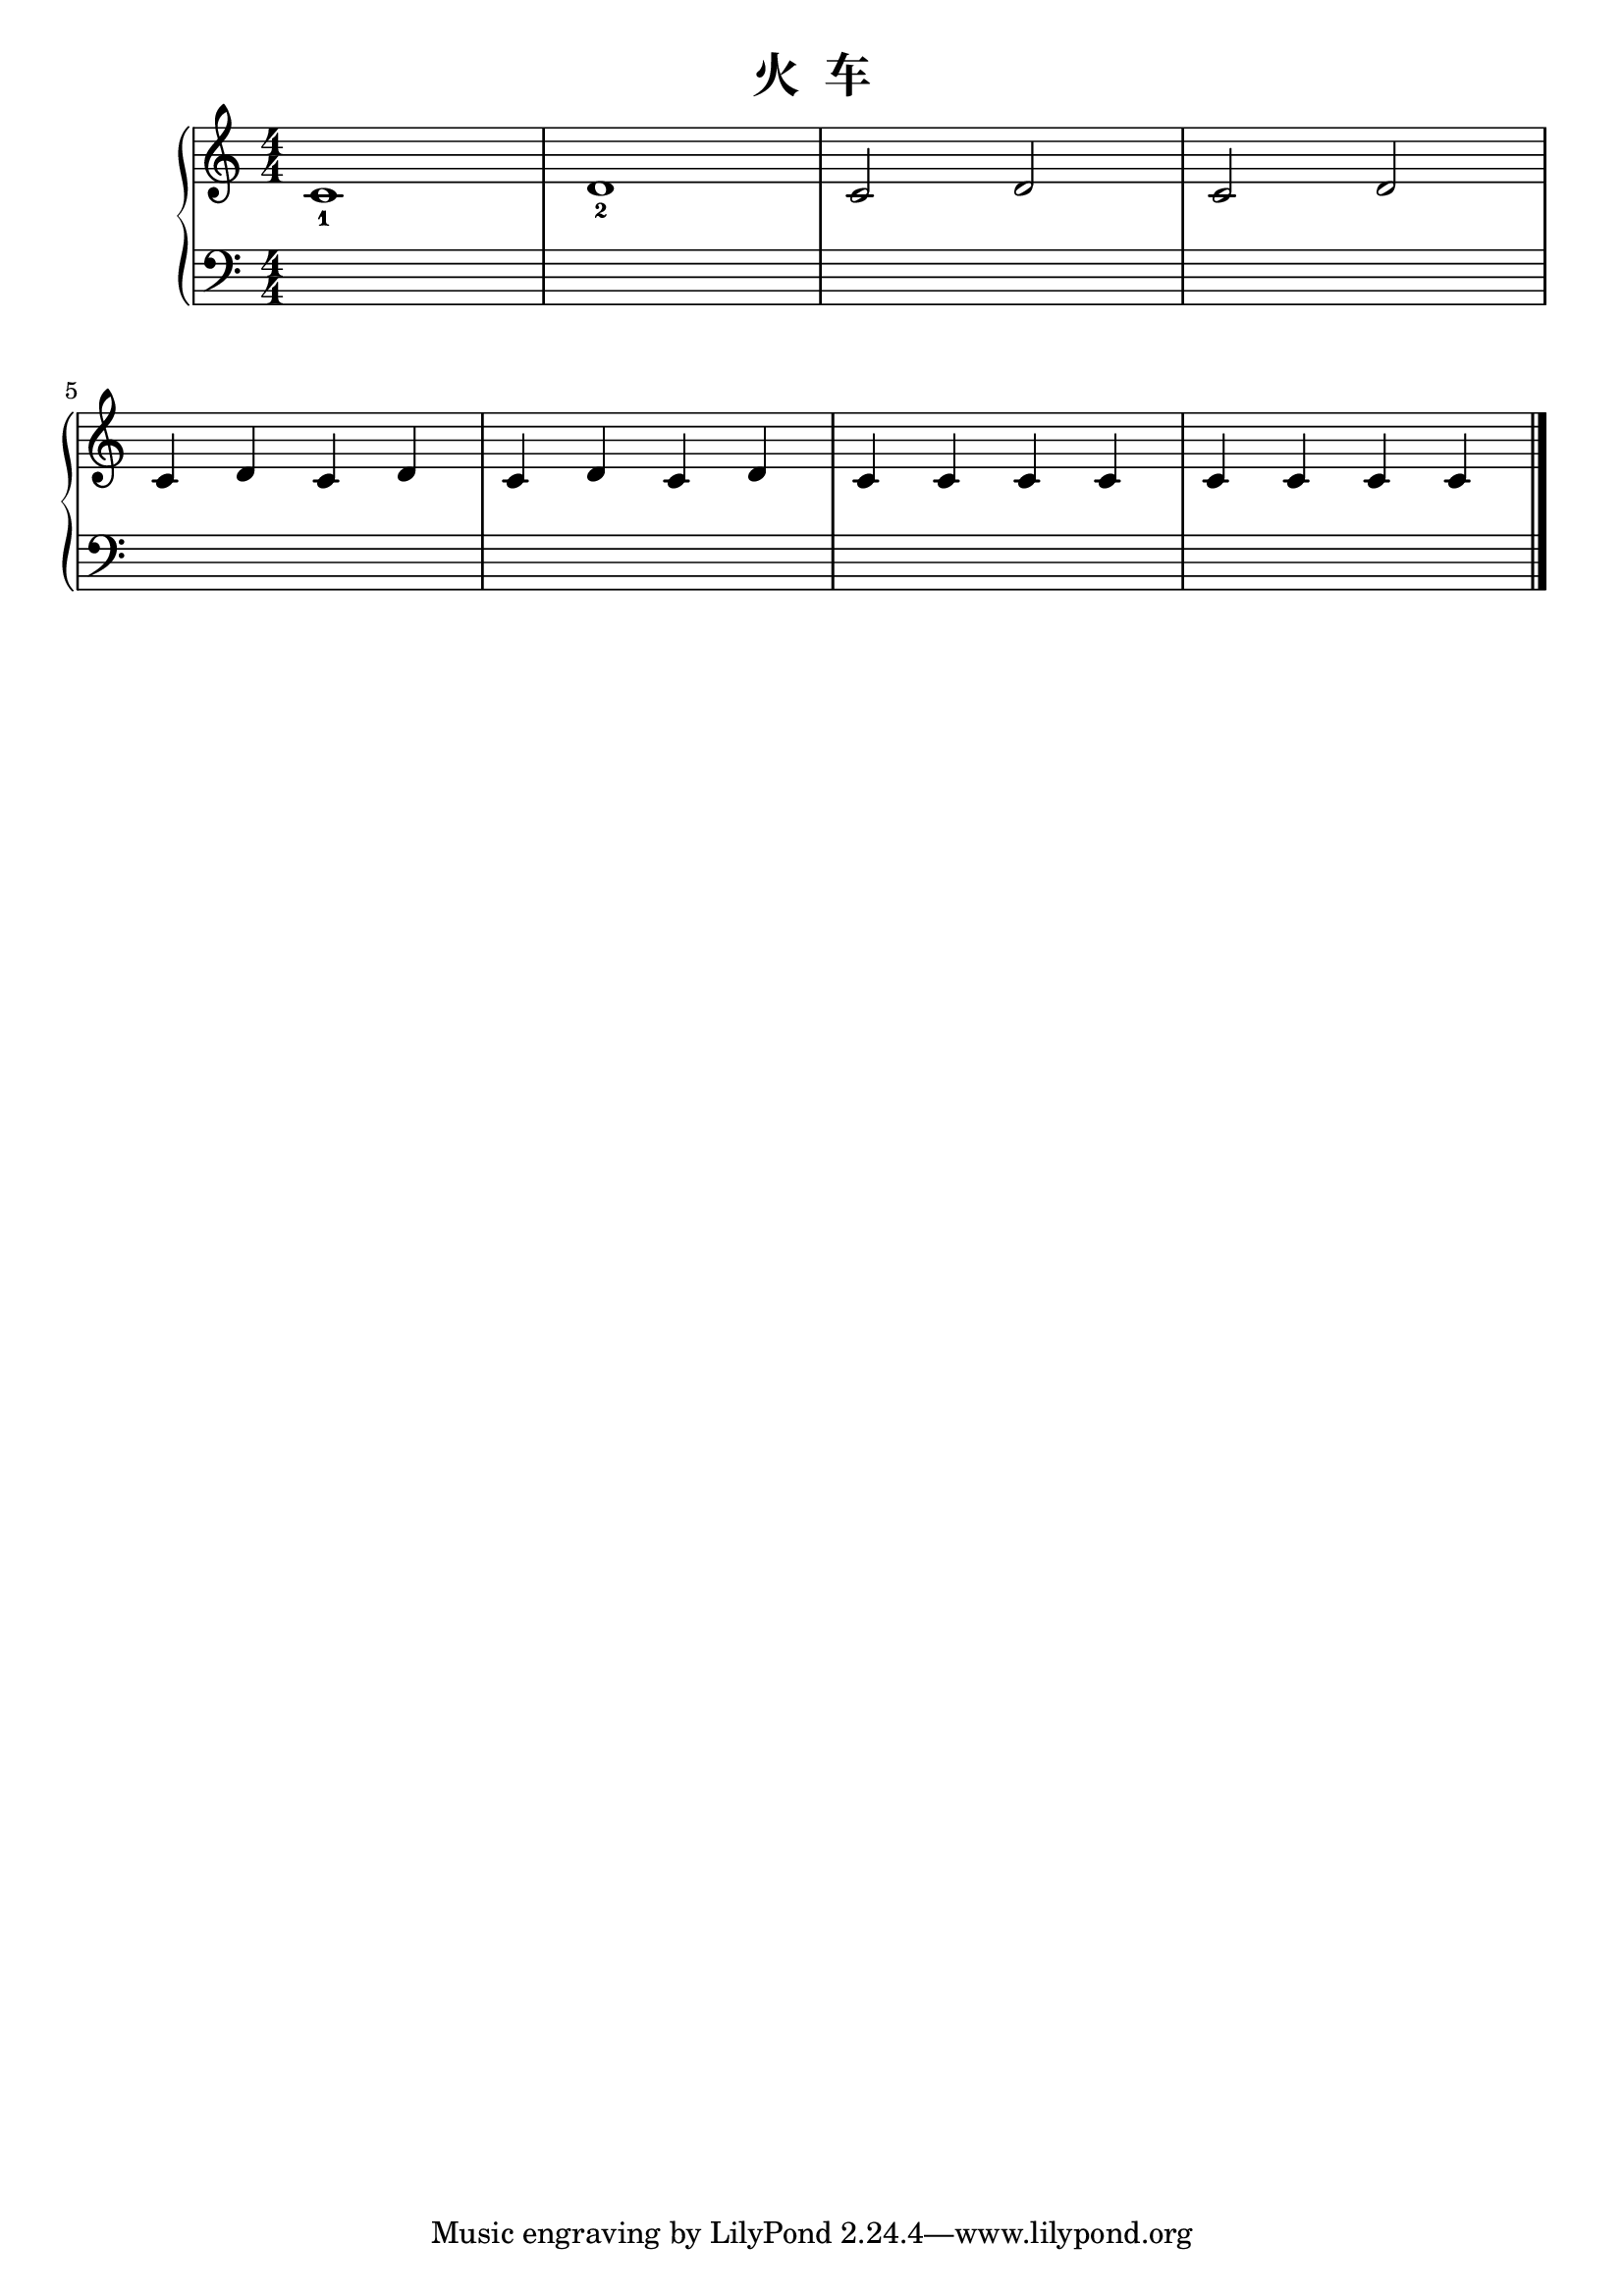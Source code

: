 \version "2.18.2"

\header {
  title = "火  车"
}

upper = \relative c'' {
  \clef treble
  \key c \major
  \time 4/4
  \numericTimeSignature
  
  c,1_1 |
  d1_2 |
  c2 d |
  c2 d |\break
  
  c4 d c d |
  c4 d c d |
  c4 c c c |
  c4 c c c |\bar "|."
}

lower = \relative c {
  \clef bass
  \key c \major
  \time 4/4
  \numericTimeSignature
  
  s1 |
  s1 |
  s1 |
  s1 |\break
  
  s1 |
  s1 |
  s1 |
  s1 |\bar "|."
}

\score {
  \new PianoStaff <<
    \new Staff = "upper" \upper
    \new Staff = "lower" \lower
  >>
  \layout { }
  \midi { }
}
